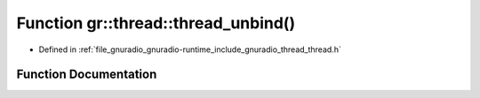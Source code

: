 .. _exhale_function_namespacegr_1_1thread_1a889aef68ac073f83d081d3bcd891690a:

Function gr::thread::thread_unbind()
====================================

- Defined in :ref:`file_gnuradio_gnuradio-runtime_include_gnuradio_thread_thread.h`


Function Documentation
----------------------


.. doxygenfunction:: gr::thread::thread_unbind()
   :project: gnuradio